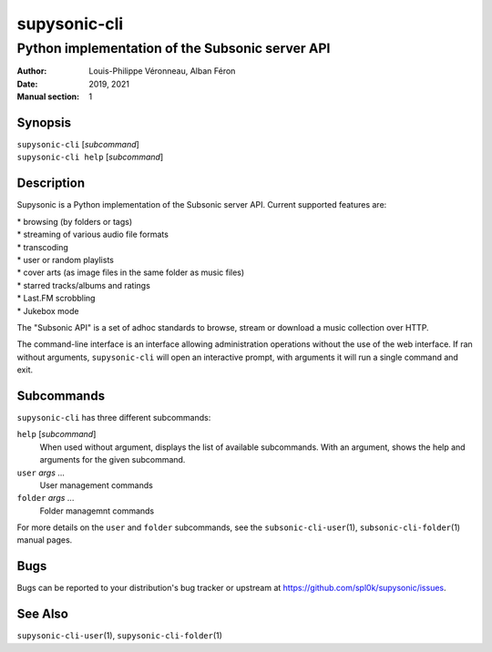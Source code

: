 =============
supysonic-cli
=============

------------------------------------------------
Python implementation of the Subsonic server API
------------------------------------------------

:Author: Louis-Philippe Véronneau, Alban Féron
:Date: 2019, 2021
:Manual section: 1

Synopsis
========

| ``supysonic-cli`` [`subcommand`]
| ``supysonic-cli help`` [`subcommand`]

Description
===========

Supysonic is a Python implementation of the Subsonic server API.
Current supported features are:

| * browsing (by folders or tags)
| * streaming of various audio file formats
| * transcoding
| * user or random playlists
| * cover arts (as image files in the same folder as music files)
| * starred tracks/albums and ratings
| * Last.FM scrobbling
| * Jukebox mode

The "Subsonic API" is a set of adhoc standards to browse, stream or download a
music collection over HTTP.

The command-line interface is an interface allowing administration operations
without the use of the web interface. If ran without arguments,
``supysonic-cli`` will open an interactive prompt, with arguments it will run
a single command and exit.

Subcommands
===========

``supysonic-cli`` has three different subcommands:

``help`` [`subcommand`]
   When used without argument, displays the list of available subcommands. With
   an argument, shows the help and arguments for the given subcommand.

``user`` `args` ...
    User management commands

``folder`` `args` ...
   Folder managemnt commands

For more details on the ``user`` and ``folder`` subcommands, see the
``subsonic-cli-user``\ (1), ``subsonic-cli-folder``\ (1) manual pages.

Bugs
====

Bugs can be reported to your distribution's bug tracker or upstream
at https://github.com/spl0k/supysonic/issues.

See Also
========

``supysonic-cli-user``\ (1), ``supysonic-cli-folder``\ (1)
